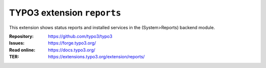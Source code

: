 ===========================
TYPO3 extension ``reports``
===========================

This extension shows status reports and installed services in the
(System>Reports) backend module.

:Repository:  https://github.com/typo3/typo3
:Issues:      https://forge.typo3.org/
:Read online: https://docs.typo3.org/
:TER:         https://extensions.typo3.org/extension/reports/
